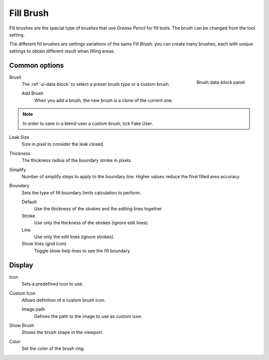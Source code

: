 
**********
Fill Brush
**********

Fill brushes are the special type of brushes that use *Grease Pencil* for fill tools.
The brush can be changed from the tool setting.

The different fill brushes are settings variations of the same *Fill Brush*.
you can create many brushes, each with unique settings
to obtain different result when filling areas.


Common options
==============

.. figure:: /images/grease-pencil_modes_draw_brushes_fill-brush-data-block.png
   :align: right

   Brush data-block panel.

Brush
   The :ref:`ui-data-block` to select a preset brush type or a custom brush.

   Add Brush
      When you add a brush, the new brush is a clone of the current one.

.. note::

   In order to save in a blend-user a custom brush, tick Fake User.

Leak Size
   Size in pixel to consider the leak closed.

Thickness
   The thickness radius of the boundary stroke in pixels.
   
Simplify
   Number of simplify steps to apply to the boundary line.
   Higher values reduce the final filled area accuracy.

Boundary
   Sets the type of fill boundary limits calculation to perform.

   Default
      Use the thickness of the strokes and the editing lines together.
   Stroke
      Use only the thickness of the strokes (ignore edit lines).
   Line
      Use only the edit lines (ignore strokes).
   Show lines (grid icon)
      Toggle show help lines to see the fill boundary.


Display
=======

Icon
   Sets a predefined icon to use.

Custom Icon
   Allows definition of a custom brush icon.

   Image path
      Defines the path to the image to use as custom icon.

Show Brush
   Shows the brush shape in the viewport.

Color
   Set the color of the brush ring.
